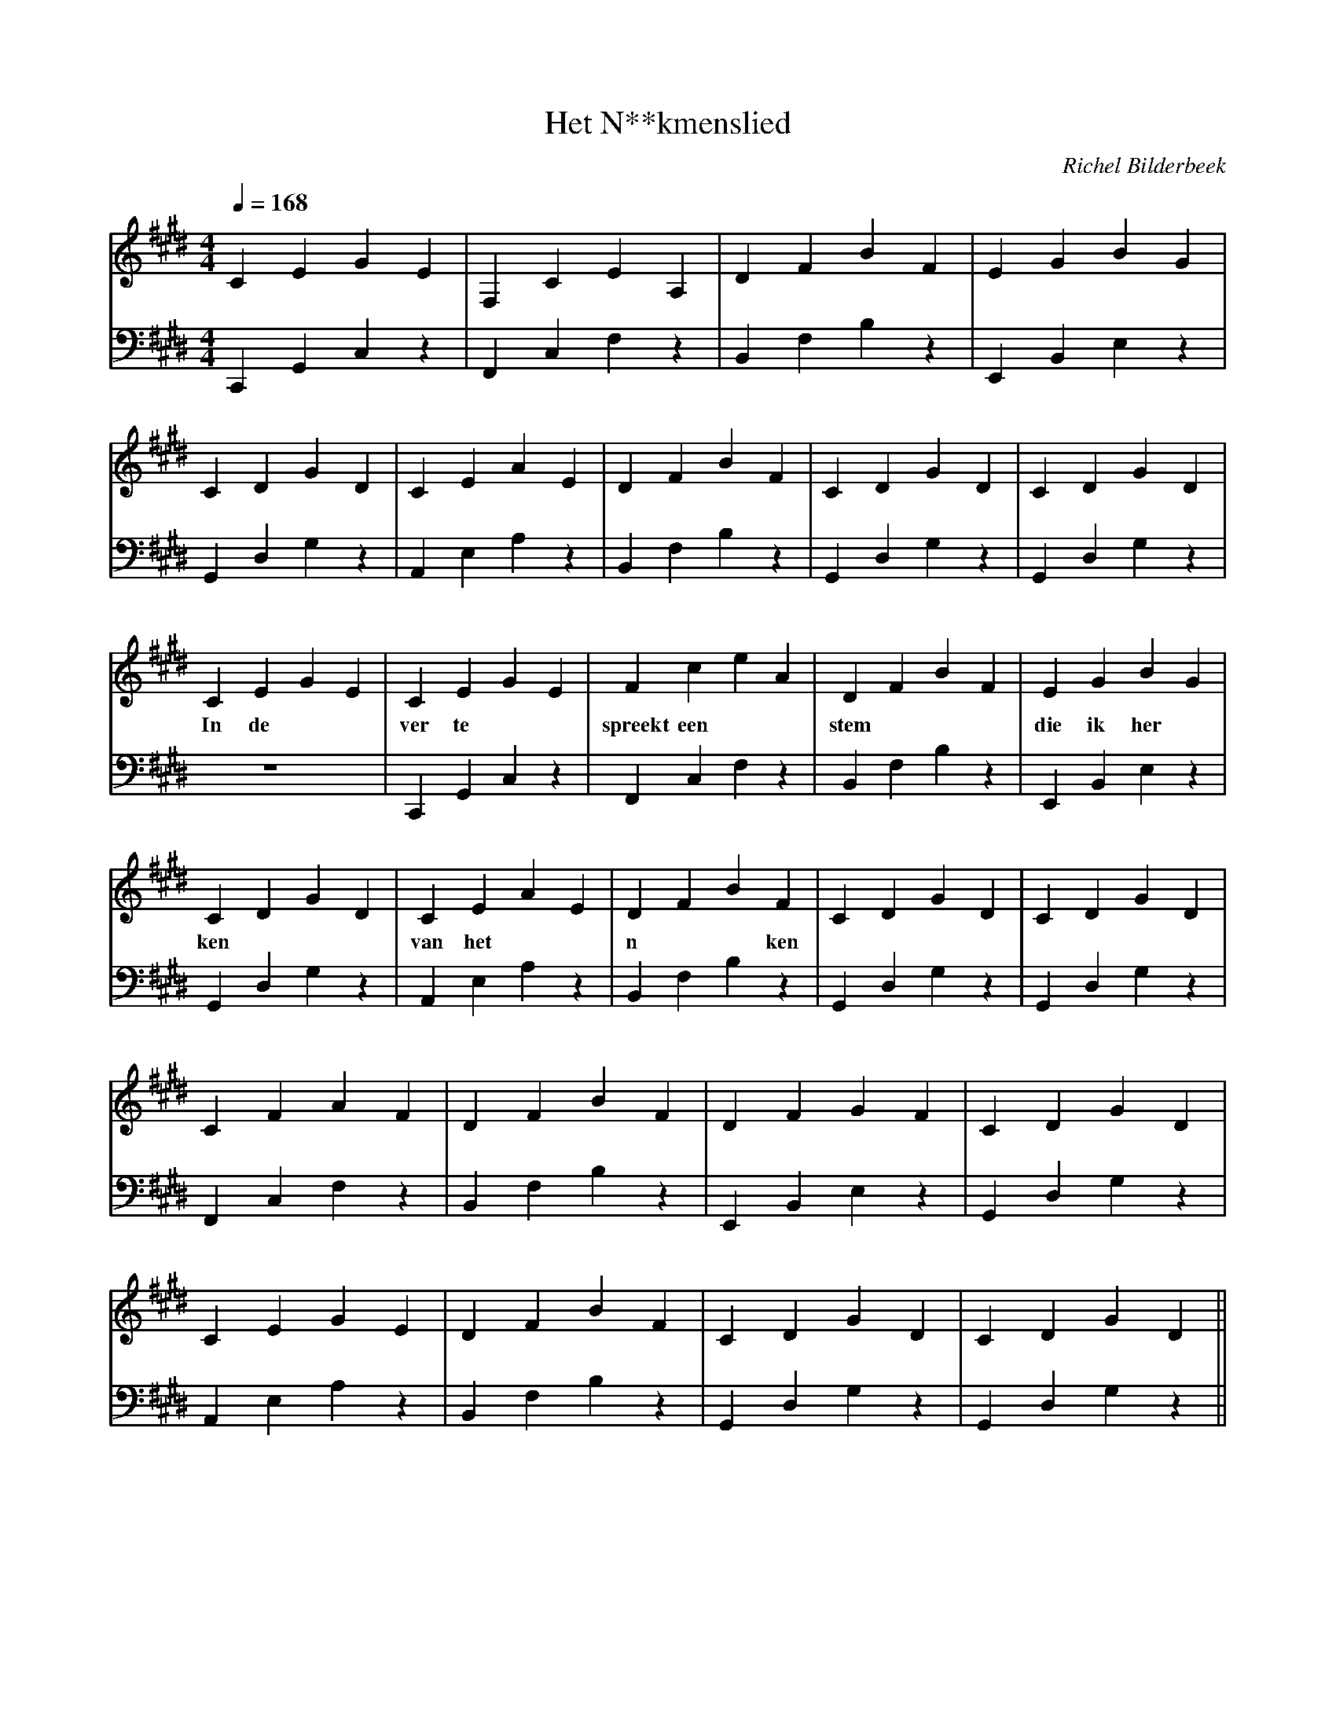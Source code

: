 X:1
T:Het N**kmenslied
C:Richel Bilderbeek
L:1/4
Q:1/4=168
M:4/4
K:E
V:V1 clef=treble
V:V2 clef=bass
% Key = E -> 4x #
% C -> C#
% D -> D#
% E -> E
% F -> F#
% G -> G#
% A -> A
% B -> B
% A      C# E  A
% A9     C# E  G (A)
% B      D# F# B
% C#m    xC E  G#
% E      E  G# B
% E9     D  F# G# (E)
% F#m    C# F# A 
% F#m7   C# E  A (F#)
% G      xD xG B
% G#     xC D# G#
% G#sus4 C# D# G#
%
% Intro
%
% Intro 1-4
[V:V1] CEGE      | F,CEA,   | DFBF     | EGBG      | 
[V:V2] C,,G,,C,z | F,,C,F,z | B,,F,B,z | E,,B,,E,z | 
%      C#m       | F#m7     | B        | E         | 
% Intro 5-8
[V:V1] CDGD     | CEAE     | DFBF     | CDGD     | CDGD     |
[V:V2] G,,D,G,z | A,,E,A,z | B,,F,B,z | G,,D,G,z | G,,D,G,z |
%      G#sus4   | A        | B        | G#sus4   | G#sus4   |
%
%
% First verse
%
% First verse 1-4
[V:V1] CEGE | CEGE    | FceA     | DFBF     | EGBG      | 
w: In de  | ver te    | spreekt een | stem | die ik her |
[V:V2] z4 | C,,G,,C,z | F,,C,F,z | B,,F,B,z | E,,B,,E,z | 
%         | C#m       | F#m7     | B        | E         | 
% First verse 5-8
[V:V1] CDGD     | CEAE     | DFBF     | CDGD     | CDGD     |
w:          ken | van het  | n**ken   |          |          |
[V:V2] G,,D,G,z | A,,E,A,z | B,,F,B,z | G,,D,G,z | G,,D,G,z |
%      G#sus4   | A        | B        | G#sus4   | G#sus4   |
% First verse 9-12
[V:V1] CFAF      | DFBF     | DFGF      | CDGD      | 
[V:V2] F,,C,F,z  | B,,F,B,z | E,,B,,E,z | G,,D,G,z  | 
%      F#m       | B        | E9        | G#sus4    | 
% First verse 13-16
[V:V1] CEGE     | DFBF     | CDGD     | CDGD     ||
[V:V2] A,,E,A,z | B,,F,B,z | G,,D,G,z | G,,D,G,z ||
%      A9       | B        | G#sus4   | G#sus4   ||
%
% Old intro
%
% [V:V1] z4      | z4        | z4      | z4      | 
% [V:V2] C,E,G,z | F,,C,E,A, | D,F,B,z | E,G,B,z | 
%      C#m     | F#m7      | B       | E       | 
% [V:V1] z4      | z4      | z4      | z4      | z4       ||
% [V:V2] C,D,G,z | C,E,A,z | D,F,B,z | C,D,G,z | C,D,G,z  ||
%      G#sus4  | A       | B       | G#sus4  | G#sus4  ||

